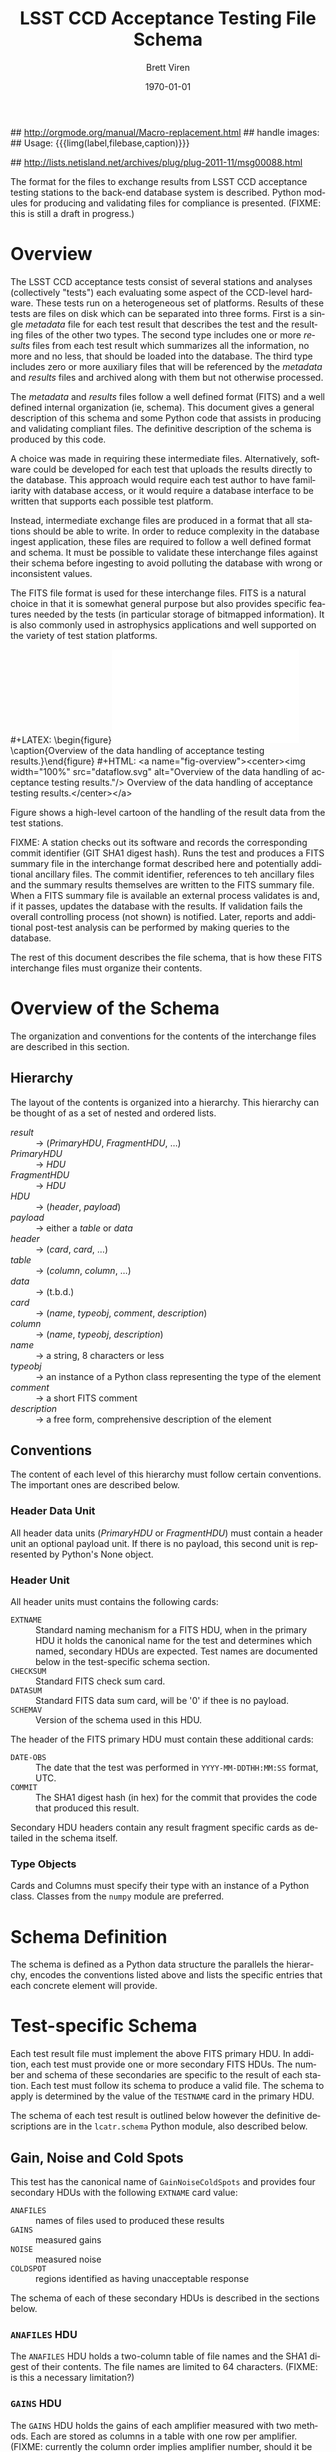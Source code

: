 #+TITLE:     LSST CCD Acceptance Testing File Schema
#+AUTHOR:    Brett Viren
#+EMAIL:     bv@bnl.gov
#+DATE:      \today

#+LATEX_HEADER: \usepackage{hyperref}
#+LATEX_HEADER: \hypersetup{
#+LATEX_HEADER:   hyperindex=true,
#+LATEX_HEADER:   plainpages=false,
#+LATEX_HEADER:   colorlinks=true,
#+LATEX_HEADER:   linkcolor=black
#+LATEX_HEADER: }

#+DESCRIPTION:
#+KEYWORDS:
#+LANGUAGE:  en
#+OPTIONS:   H:3 num:t toc:t \n:nil @:t ::t |:t ^:t -:t f:t *:t <:t
#+OPTIONS:   TeX:t LaTeX:t skip:nil d:nil todo:t pri:nil tags:not-in-toc
#+INFOJS_OPT: view:nil toc:nil ltoc:t mouse:underline buttons:0 path:http://orgmode.org/org-info.js
#+EXPORT_SELECT_TAGS: export
#+EXPORT_EXCLUDE_TAGS: noexport
#+LINK_UP:
#+LINK_HOME:
#+XSLT:

## http://orgmode.org/manual/Macro-replacement.html
## handle images:
## Usage: {{{limg(label,filebase,caption)}}}

#+MACRO: himg #+HTML: <a name="$1"><center><img width="100%" src="$2.svg" alt="$3"/> $3</center></a>
#+MACRO: limg #+LATEX: \begin{figure}\label{$1}\includegraphics[width=\textwidth]{$2.pdf}\caption{$3}\end{figure}

## http://lists.netisland.net/archives/plug/plug-2011-11/msg00088.html
#+LaTeX_HEADER:\usepackage[margin=0.75in]{geometry}


#+BEGIN_ABSTRACT
The format for the files to exchange results from LSST CCD acceptance
testing stations to the back-end database system is described.  Python
modules for producing and validating files for compliance is
presented.  (FIXME: this is still a draft in progress.)
#+END_ABSTRACT


* Overview

The LSST CCD acceptance tests consist of several stations and analyses
(collectively "tests") each evaluating some aspect of the CCD-level
hardware.  These tests run on a heterogeneous set of platforms.
Results of these tests are files on disk which can be separated into
three forms.  First is a single /metadata/ file for each test result
that describes the test and the resulting files of the other two
types.  The second type includes one or more /results/ files from each
test result which summarizes all the information, no more and no less,
that should be loaded into the database.  The third type includes zero
or more auxiliary files that will be referenced by the /metadata/ and
/results/ files and archived along with them but not otherwise
processed.

The /metadata/ and /results/ files follow a well defined format (FITS)
and a well defined internal organization (ie, schema).  This document
gives a general description of this schema and some Python code that
assists in producing and validating compliant files.  The definitive
description of the schema is produced by this code.

A choice was made in requiring these intermediate files.
Alternatively, software could be developed for each test that uploads
the results directly to the database.  This approach would require
each test author to have familiarity with database access, or it would
require a database interface to be written that supports each possible
test platform.

Instead, intermediate exchange files are produced in a format that all
stations should be able to write.  In order to reduce complexity in
the database ingest application, these files are required to follow a
well defined format and schema.  It must be possible to validate these
interchange files against their schema before ingesting to avoid
polluting the database with wrong or inconsistent values.

The FITS file format is used for these interchange files.  FITS is a
natural choice in that it is somewhat general purpose but also
provides specific features needed by the tests (in particular storage
of bitmapped information).  It is also commonly used in astrophysics
applications and well supported on the variety of test station
platforms.

{{{limg(fig:overview,dataflow,Overview of the data handling of acceptance testing results.)}}}
{{{himg(fig-overview,dataflow,Overview of the data handling of acceptance testing results.)}}}

Figure \ref{fig:overview} shows a high-level cartoon of the handling
of the result data from the test stations.  

FIXME: A station checks out its software and records the corresponding
commit identifier (GIT SHA1 digest hash).  Runs the test and produces
a FITS summary file in the interchange format described here and
potentially additional ancillary files.  The commit identifier,
references to teh ancillary files and the summary results themselves
are written to the FITS summary file.  When a FITS summary file is
available an external process validates is and, if it passes, updates
the database with the results.  If validation fails the overall
controlling process (not shown) is notified.  Later, reports and
additional post-test analysis can be performed by making queries to
the database.
 
The rest of this document describes the file schema, that is how these
FITS interchange files must organize their contents.

* Overview of the Schema

The organization and conventions for the contents of the interchange
files are described in this section.

** Hierarchy

The layout of the contents is organized into a hierarchy.  This
hierarchy can be thought of as a set of nested and ordered lists.

 - /result/ :: \to (/PrimaryHDU/, /FragmentHDU/, ...)
 - /PrimaryHDU/ :: \to /HDU/
 - /FragmentHDU/ :: \to /HDU/
 - /HDU/ :: \to (/header/, /payload/)
 - /payload/ :: \to either a /table/ or /data/
 - /header/ :: \to (/card/, /card/, ...)
 - /table/ :: \to (/column/, /column/, ...)
 - /data/ :: \to (t.b.d.)
 - /card/ :: \to (/name/, /typeobj/, /comment/, /description/)
 - /column/ :: \to (/name/, /typeobj/, /description/)
 - /name/ :: \to a string, 8 characters or less
 - /typeobj/ :: \to an instance of a Python class representing the type of the element
 - /comment/ :: \to a short FITS comment
 - /description/ :: \to a free form, comprehensive description of the element

** Conventions
 
The content of each level of this hierarchy must follow certain
conventions.  The important ones are described below.

*** Header Data Unit

All header data units (/PrimaryHDU/ or /FragmentHDU/) must contain a
header unit an optional payload unit.  If there is no payload, this
second unit is represented by Python's None object.

*** Header Unit

All header units must contains the following cards:

 - =EXTNAME= :: Standard naming mechanism for a FITS HDU, when in the
                primary HDU it holds the canonical name for the test
                and determines which named, secondary HDUs are
                expected.  Test names are documented below in the
                test-specific schema section.
 - =CHECKSUM= :: Standard FITS check sum card.
 - =DATASUM= :: Standard FITS data sum card, will be '0' if thee is no payload.
 - =SCHEMAV= :: Version of the schema used in this HDU.

The header of the FITS primary HDU must contain these additional cards:

 - =DATE-OBS= :: The date that the test was performed in
                 =YYYY-MM-DDTHH:MM:SS= format, UTC.
 - =COMMIT= :: The SHA1 digest hash (in hex) for the commit that
               provides the code that produced this result.

Secondary HDU headers contain any result fragment specific cards as
detailed in the schema itself.

*** Type Objects

Cards and Columns must specify their type with an instance of a Python
class.  Classes from the =numpy= module are preferred.

* Schema Definition

The schema is defined as a Python data structure the parallels the
hierarchy, encodes the conventions listed above and lists the specific
entries that each concrete element will provide.


* Test-specific Schema

Each test result file must implement the above FITS primary HDU.  In
addition, each test must provide one or more secondary FITS HDUs.  The
number and schema of these secondaries are specific to the result of
each station.  Each test must follow its schema to produce a valid
file.  The schema to apply is determined by the value of the
=TESTNAME= card in the primary HDU.

The schema of each test result is outlined below however the
definitive descriptions are in the =lcatr.schema= Python module, also
described below.

** Gain, Noise and Cold Spots

This test has the canonical name of =GainNoiseColdSpots= and provides
four secondary HDUs with the following =EXTNAME= card value:

 - =ANAFILES= :: names of files used to produced these results
 - =GAINS= :: measured gains
 - =NOISE= :: measured noise
 - =COLDSPOT= :: regions identified as having unacceptable response

The schema of each of these secondary HDUs is described in the
sections below.

*** =ANAFILES= HDU 

The =ANAFILES= HDU holds a two-column table of file names and the SHA1
digest of their contents.  The file names are limited to 64
characters.  (FIXME: is this a necessary limitation?)

*** =GAINS= HDU

The =GAINS= HDU holds the gains of each amplifier measured with two
methods.  Each are stored as columns in a table with one row per
amplifier.  (FIXME: currently the column order implies amplifier
number, should it be more explicit?)  Two methods are stored:
=LinGain= measure by a linear fit and =MedGain= from the median.

*** =NOISE= HDU

The =NOISE= HDU contains measurements of the noise level of each
amplifier measured by over scan (=OvScNois=) and standard deviation
(=SdevNois=) and stored as columns in table, one row per amplifier.
(FIXME: same question as above).

*** =COLDSPOT= HDU

The =COLDSPOT= HDU holds a table of any areas (spots) on the CCD that
have below acceptable response.  A spot is described as an amplifier
number, the number of pixels with low response and the x,y pixel
number representing its center.  Each of these quantities are stored
as a column in the table.


* Support Code

A number of Python modules exist to support producing and validating
files that comply with this document in the =lcatr= (LSST CCD
Acceptance Test Results) module.  Each high-level module is described:


** Schema Representation

The =lcatr.schema= module provides the definitive description of
acceptable results files.  The description is in the form of a
hierarchy built from Python tuples.

*** Top level

At top level the schema for each type of result is described by an
ordered list of per-HDU descriptions.  The first element is for the
FITS Primary HDU and subsequent ones are for the result-specific HDUs.

#+begin_src python
(PrimaryHDU, Station1Result1HDU, Station1Result2HDU, ...)
#+end_src

*** HDU

Each HDU is described by a triple.  The first item is the canonical
name for the HDU.  For the FITS primary HDU the name must be the
canonical name for the result as a whole (ie, the name for the test
station).  The second describes the FITS cards specific to the HDU's
header unit and the third describes the data/table unit.

#+begin_src python
(HeaderDesc, TableOrDataDesc)
#+end_src

*** Header Unit

The HeaderDesc is a list of CardDesc:

#+begin_src python
(Card1Desc, Card2Desc, ...)
#+end_src

Each HDU-specific FITS card is described with an ordered tuple of

 - name :: the name of the card as a string, 8 characters or less
 - type :: the type of the card as a Python class object
 - comment :: brief description used as a FITS comment
 - description :: longer, free-form human-oriented text describing the card for generated documentation.

In addition to any HDU-specific cards, every header must contain these
standard cards:

 - =EXTNAME= :: The canonical name of the HDU.  In the case of the
                FITS primary HDU this is the canonical name for the
                result as a whole (ie, the name of the test station).
 - =SCHEMAV= :: An integer representing what version of the schema the
                HDU was written with.
 - =CHECKSUM= :: standard FITS checksum 
 - =DATASUM= :: standard FITS datasum ('0' when if no data/table unit)

In addition, every header must have a =EXTNAME= to name the header but
this is specified at the HDU level (see above).  There may be other
book keeping cards placed to manage the table/data unit.  They are not
explicitly specified in this schema.

*** Table Unit

Tables are defined as a list of columns.  Columns are specified with
the following elements:

 - name :: name of the column
 - type :: the type of the column as a Python class object


** FITS File Creation

The =lcatr.results= module provides Python code to create compliant
files.  Stations that use this module to produce their result files
will guarantee that their files are acceptable for feeding to the
back-end database.  (FIXME: t.b.d)


** FITS File Validation

The =lcatr.validation= module provides Python code to validate
existing FITS files for compliance.  Stations that can not use
=lcatr.results= to produce their files can use this module to validate
that their result files will be accepted by the back-end database.
(FIXME: t.d.b.)


** Installation Requirements

 - pyfits :: Python-FITS interface


** Example use

(FIXME: t.b.d.)
